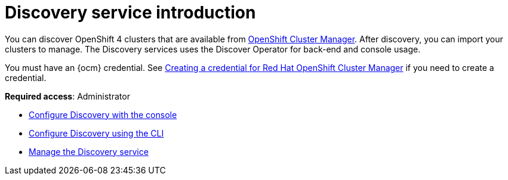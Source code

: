 [#discovery-intro]
= Discovery service introduction

You can discover OpenShift 4 clusters that are available from link:https://docs.redhat.com/en/documentation/openshift_cluster_manager/1-latest[OpenShift Cluster Manager]. After discovery, you can import your clusters to manage. The Discovery services uses the Discover Operator for back-end and console usage.

You must have an {ocm} credential. See xref:../credentials/credential_ocm.adoc#creating-a-credential-for-openshift-cluster-manager[Creating a credential for Red Hat OpenShift Cluster Manager] if you need to create a credential.

*Required access*: Administrator

* xref:../discovery/discovery_config_ui.adoc#discovery-console[Configure Discovery with the console]
* xref:../discovery/discovery_config_cli.adoc#discovery-enable-cli[Configure Discovery using the CLI]
* xref:../discovery/discovery_manage.adoc#managing-discovery[Manage the Discovery service]